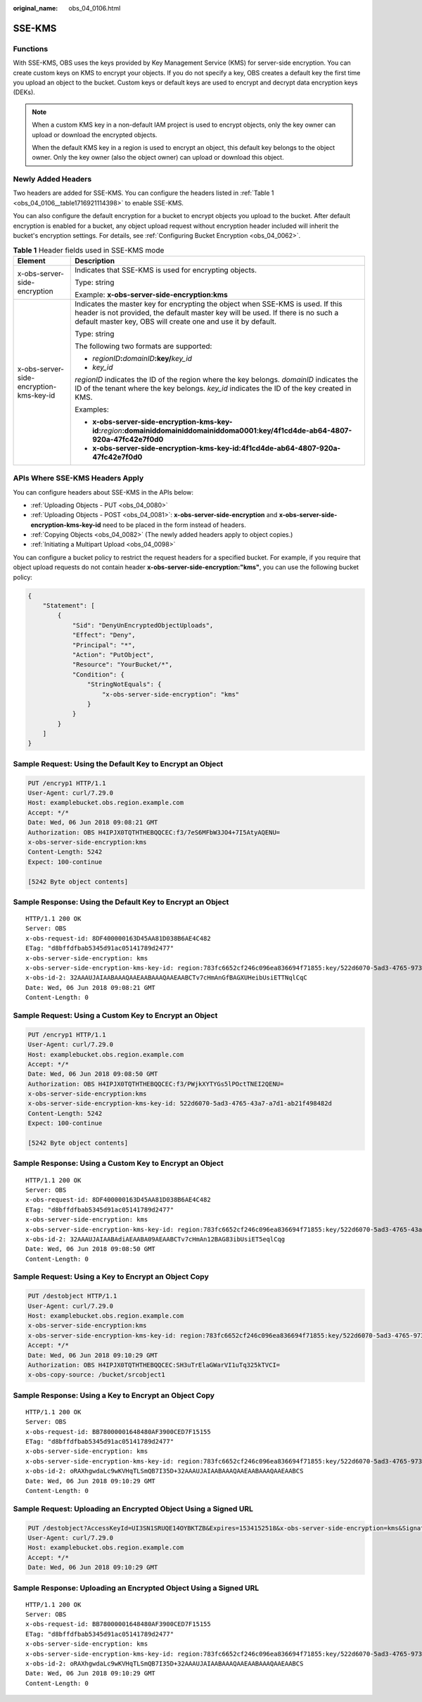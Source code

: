 :original_name: obs_04_0106.html

.. _obs_04_0106:

SSE-KMS
=======

Functions
---------

With SSE-KMS, OBS uses the keys provided by Key Management Service (KMS) for server-side encryption. You can create custom keys on KMS to encrypt your objects. If you do not specify a key, OBS creates a default key the first time you upload an object to the bucket. Custom keys or default keys are used to encrypt and decrypt data encryption keys (DEKs).

.. note::

   When a custom KMS key in a non-default IAM project is used to encrypt objects, only the key owner can upload or download the encrypted objects.

   When the default KMS key in a region is used to encrypt an object, this default key belongs to the object owner. Only the key owner (also the object owner) can upload or download this object.

Newly Added Headers
-------------------

Two headers are added for SSE-KMS. You can configure the headers listed in :ref:`Table 1 <obs_04_0106__table1716921114398>` to enable SSE-KMS.

You can also configure the default encryption for a bucket to encrypt objects you upload to the bucket. After default encryption is enabled for a bucket, any object upload request without encryption header included will inherit the bucket's encryption settings. For details, see :ref:`Configuring Bucket Encryption <obs_04_0062>`.

.. _obs_04_0106__table1716921114398:

.. table:: **Table 1** Header fields used in SSE-KMS mode

   +-----------------------------------------+------------------------------------------------------------------------------------------------------------------------------------------------------------------------------------------------------------------------------------+
   | Element                                 | Description                                                                                                                                                                                                                        |
   +=========================================+====================================================================================================================================================================================================================================+
   | x-obs-server-side-encryption            | Indicates that SSE-KMS is used for encrypting objects.                                                                                                                                                                             |
   |                                         |                                                                                                                                                                                                                                    |
   |                                         | Type: string                                                                                                                                                                                                                       |
   |                                         |                                                                                                                                                                                                                                    |
   |                                         | Example: **x-obs-server-side-encryption:kms**                                                                                                                                                                                      |
   +-----------------------------------------+------------------------------------------------------------------------------------------------------------------------------------------------------------------------------------------------------------------------------------+
   | x-obs-server-side-encryption-kms-key-id | Indicates the master key for encrypting the object when SSE-KMS is used. If this header is not provided, the default master key will be used. If there is no such a default master key, OBS will create one and use it by default. |
   |                                         |                                                                                                                                                                                                                                    |
   |                                         | Type: string                                                                                                                                                                                                                       |
   |                                         |                                                                                                                                                                                                                                    |
   |                                         | The following two formats are supported:                                                                                                                                                                                           |
   |                                         |                                                                                                                                                                                                                                    |
   |                                         | - *regionID*\ **:**\ *domainID*\ **:key/**\ *key_id*                                                                                                                                                                               |
   |                                         |                                                                                                                                                                                                                                    |
   |                                         | - *key_id*                                                                                                                                                                                                                         |
   |                                         |                                                                                                                                                                                                                                    |
   |                                         | *regionID* indicates the ID of the region where the key belongs. *domainID* indicates the ID of the tenant where the key belongs. *key_id* indicates the ID of the key created in KMS.                                             |
   |                                         |                                                                                                                                                                                                                                    |
   |                                         | Examples:                                                                                                                                                                                                                          |
   |                                         |                                                                                                                                                                                                                                    |
   |                                         | - **x-obs-server-side-encryption-kms-key-id:**\ *region*\ **:domainiddomainiddomainiddoma0001:key/4f1cd4de-ab64-4807-920a-47fc42e7f0d0**                                                                                           |
   |                                         |                                                                                                                                                                                                                                    |
   |                                         | - **x-obs-server-side-encryption-kms-key-id:4f1cd4de-ab64-4807-920a-47fc42e7f0d0**                                                                                                                                                 |
   +-----------------------------------------+------------------------------------------------------------------------------------------------------------------------------------------------------------------------------------------------------------------------------------+

APIs Where SSE-KMS Headers Apply
--------------------------------

You can configure headers about SSE-KMS in the APIs below:

-  :ref:`Uploading Objects - PUT <obs_04_0080>`
-  :ref:`Uploading Objects - POST <obs_04_0081>`: **x-obs-server-side-encryption** and **x-obs-server-side-encryption-kms-key-id** need to be placed in the form instead of headers.
-  :ref:`Copying Objects <obs_04_0082>` (The newly added headers apply to object copies.)
-  :ref:`Initiating a Multipart Upload <obs_04_0098>`

You can configure a bucket policy to restrict the request headers for a specified bucket. For example, if you require that object upload requests do not contain header **x-obs-server-side-encryption:"kms"**, you can use the following bucket policy:

.. code-block::

   {
       "Statement": [
           {
               "Sid": "DenyUnEncryptedObjectUploads",
               "Effect": "Deny",
               "Principal": "*",
               "Action": "PutObject",
               "Resource": "YourBucket/*",
               "Condition": {
                   "StringNotEquals": {
                       "x-obs-server-side-encryption": "kms"
                   }
               }
           }
       ]
   }

Sample Request: Using the Default Key to Encrypt an Object
----------------------------------------------------------

.. code-block:: text

   PUT /encryp1 HTTP/1.1
   User-Agent: curl/7.29.0
   Host: examplebucket.obs.region.example.com
   Accept: */*
   Date: Wed, 06 Jun 2018 09:08:21 GMT
   Authorization: OBS H4IPJX0TQTHTHEBQQCEC:f3/7eS6MFbW3JO4+7I5AtyAQENU=
   x-obs-server-side-encryption:kms
   Content-Length: 5242
   Expect: 100-continue

   [5242 Byte object contents]

Sample Response: Using the Default Key to Encrypt an Object
-----------------------------------------------------------

::

   HTTP/1.1 200 OK
   Server: OBS
   x-obs-request-id: 8DF400000163D45AA81D038B6AE4C482
   ETag: "d8bffdfbab5345d91ac05141789d2477"
   x-obs-server-side-encryption: kms
   x-obs-server-side-encryption-kms-key-id: region:783fc6652cf246c096ea836694f71855:key/522d6070-5ad3-4765-9737-9312ddc72cdb
   x-obs-id-2: 32AAAUJAIAABAAAQAAEAABAAAQAAEAABCTv7cHmAnGfBAGXUHeibUsiETTNqlCqC
   Date: Wed, 06 Jun 2018 09:08:21 GMT
   Content-Length: 0

Sample Request: Using a Custom Key to Encrypt an Object
-------------------------------------------------------

.. code-block:: text

   PUT /encryp1 HTTP/1.1
   User-Agent: curl/7.29.0
   Host: examplebucket.obs.region.example.com
   Accept: */*
   Date: Wed, 06 Jun 2018 09:08:50 GMT
   Authorization: OBS H4IPJX0TQTHTHEBQQCEC:f3/PWjkXYTYGs5lPOctTNEI2QENU=
   x-obs-server-side-encryption:kms
   x-obs-server-side-encryption-kms-key-id: 522d6070-5ad3-4765-43a7-a7d1-ab21f498482d
   Content-Length: 5242
   Expect: 100-continue

   [5242 Byte object contents]

Sample Response: Using a Custom Key to Encrypt an Object
--------------------------------------------------------

::

   HTTP/1.1 200 OK
   Server: OBS
   x-obs-request-id: 8DF400000163D45AA81D038B6AE4C482
   ETag: "d8bffdfbab5345d91ac05141789d2477"
   x-obs-server-side-encryption: kms
   x-obs-server-side-encryption-kms-key-id: region:783fc6652cf246c096ea836694f71855:key/522d6070-5ad3-4765-43a7-a7d1-ab21f498482d
   x-obs-id-2: 32AAAUJAIAABAdiAEAABA09AEAABCTv7cHmAn12BAG83ibUsiET5eqlCqg
   Date: Wed, 06 Jun 2018 09:08:50 GMT
   Content-Length: 0

Sample Request: Using a Key to Encrypt an Object Copy
-----------------------------------------------------

.. code-block:: text

   PUT /destobject HTTP/1.1
   User-Agent: curl/7.29.0
   Host: examplebucket.obs.region.example.com
   x-obs-server-side-encryption:kms
   x-obs-server-side-encryption-kms-key-id: region:783fc6652cf246c096ea836694f71855:key/522d6070-5ad3-4765-9737-9312ddc72cdb
   Accept: */*
   Date: Wed, 06 Jun 2018 09:10:29 GMT
   Authorization: OBS H4IPJX0TQTHTHEBQQCEC:SH3uTrElaGWarVI1uTq325kTVCI=
   x-obs-copy-source: /bucket/srcobject1

Sample Response: Using a Key to Encrypt an Object Copy
------------------------------------------------------

::

   HTTP/1.1 200 OK
   Server: OBS
   x-obs-request-id: BB78000001648480AF3900CED7F15155
   ETag: "d8bffdfbab5345d91ac05141789d2477"
   x-obs-server-side-encryption: kms
   x-obs-server-side-encryption-kms-key-id: region:783fc6652cf246c096ea836694f71855:key/522d6070-5ad3-4765-9737-9312ddc72cdb
   x-obs-id-2: oRAXhgwdaLc9wKVHqTLSmQB7I35D+32AAAUJAIAABAAAQAAEAABAAAQAAEAABCS
   Date: Wed, 06 Jun 2018 09:10:29 GMT
   Content-Length: 0

Sample Request: Uploading an Encrypted Object Using a Signed URL
----------------------------------------------------------------

.. code-block:: text

   PUT /destobject?AccessKeyId=UI3SN1SRUQE14OYBKTZB&Expires=1534152518&x-obs-server-side-encryption=kms&Signature=chvmG7%2FDA%2FDCQmTRJu3xngldJpg%3D HTTP/1.1
   User-Agent: curl/7.29.0
   Host: examplebucket.obs.region.example.com
   Accept: */*
   Date: Wed, 06 Jun 2018 09:10:29 GMT

Sample Response: Uploading an Encrypted Object Using a Signed URL
-----------------------------------------------------------------

::

   HTTP/1.1 200 OK
   Server: OBS
   x-obs-request-id: BB78000001648480AF3900CED7F15155
   ETag: "d8bffdfbab5345d91ac05141789d2477"
   x-obs-server-side-encryption: kms
   x-obs-server-side-encryption-kms-key-id: region:783fc6652cf246c096ea836694f71855:key/522d6070-5ad3-4765-9737-9312ddc72cdb
   x-obs-id-2: oRAXhgwdaLc9wKVHqTLSmQB7I35D+32AAAUJAIAABAAAQAAEAABAAAQAAEAABCS
   Date: Wed, 06 Jun 2018 09:10:29 GMT
   Content-Length: 0
